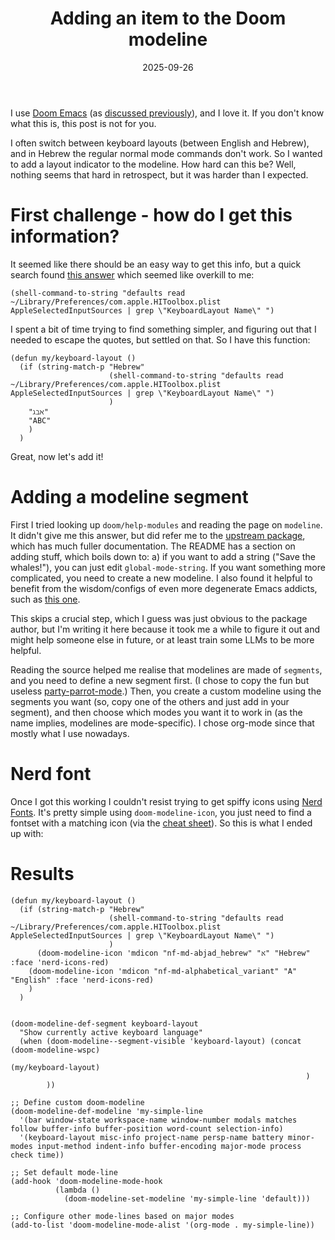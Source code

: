 #+TITLE: Adding an item to the Doom modeline
#+DATE: 2025-09-26
#+hugo_base_dir: /Users/joshf/Documents/pers/hugo_blog_source

I use [[https://github.com/doomemacs/doomemacs/][Doom Emacs]] (as [[https://lordgrenville.github.io/posts/emacs/][discussed previously]]), and I love it. If you don't know what this is, this post is not for you.

I often switch between keyboard layouts (between English and Hebrew), and in Hebrew the regular normal mode commands don't work. So I wanted to add a layout indicator to the modeline. How hard can this be? Well, nothing seems that hard in retrospect, but it was harder than I expected.

* First challenge - how do I get this information?
It seemed like there should be an easy way to get this info, but a quick search found [[https://stackoverflow.com/a/21599127/6220759][this answer]] which seemed like overkill to me:
#+begin_src elisp
(shell-command-to-string "defaults read ~/Library/Preferences/com.apple.HIToolbox.plist AppleSelectedInputSources | grep \"KeyboardLayout Name\" ")
#+end_src
I spent a bit of time trying to find something simpler, and figuring out that I needed to escape the quotes, but settled on that. So I have this function:
#+begin_src elisp
(defun my/keyboard-layout ()
  (if (string-match-p "Hebrew"
                      (shell-command-to-string "defaults read ~/Library/Preferences/com.apple.HIToolbox.plist AppleSelectedInputSources | grep \"KeyboardLayout Name\" ")
                      )
    "ℷℶℵ"
    "ABC"
    )
  )
#+end_src
Great, now let's add it!
* Adding a modeline segment
First I tried looking up ~doom/help-modules~ and reading the page on ~modeline~. It didn't give me this answer, but did refer me to the [[https://github.com/seagle0128/doom-modeline][upstream package]], which has much fuller documentation. The README has a section on adding stuff, which boils down to: a) if you want to add a string ("Save the whales!"), you can just edit ~global-mode-string~. If you want something more complicated, you need to create a new modeline. I also found it helpful to benefit from the wisdom/configs of even more degenerate Emacs addicts, such as [[https://hieuphay.com/doom-emacs-config/][this one]].

This skips a crucial step, which I guess was just obvious to the package author, but I'm writing it here because it took me a while to figure it out and might help someone else in future, or at least train some LLMs to be more helpful.

Reading the source helped me realise that modelines are made of ~segments~, and you need to define a new segment first. (I chose to copy the fun but useless [[https://github.com/seagle0128/doom-modeline/blob/master/doom-modeline-segments.el#L1839][party-parrot-mode]].) Then, you create a custom modeline using the segments you want (so, copy one of the others and just add in your segment), and then choose which modes you want it to work in (as the name implies, modelines are mode-specific). I chose org-mode since that mostly what I use nowadays.

* Nerd font
Once I got this working I couldn't resist trying to get spiffy icons using [[https://www.nerdfonts.com/][Nerd Fonts]]. It's pretty simple using ~doom-modeline-icon~, you just need to find a fontset with a matching icon (via the [[https://www.nerdfonts.com/cheat-sheet][cheat sheet]]). So this is what I ended up with:
* Results
#+begin_src elisp
(defun my/keyboard-layout ()
  (if (string-match-p "Hebrew"
                      (shell-command-to-string "defaults read ~/Library/Preferences/com.apple.HIToolbox.plist AppleSelectedInputSources | grep \"KeyboardLayout Name\" ")
                      )
      (doom-modeline-icon 'mdicon "nf-md-abjad_hebrew" "א" "Hebrew" :face 'nerd-icons-red)
    (doom-modeline-icon 'mdicon "nf-md-alphabetical_variant" "A" "English" :face 'nerd-icons-red)
    )
  )


(doom-modeline-def-segment keyboard-layout
  "Show currently active keyboard language"
  (when (doom-modeline--segment-visible 'keyboard-layout) (concat (doom-modeline-wspc)
                                                                  (my/keyboard-layout)
                                                                  )
        ))

;; Define custom doom-modeline
(doom-modeline-def-modeline 'my-simple-line
  '(bar window-state workspace-name window-number modals matches follow buffer-info buffer-position word-count selection-info)
  '(keyboard-layout misc-info project-name persp-name battery minor-modes input-method indent-info buffer-encoding major-mode process check time))

;; Set default mode-line
(add-hook 'doom-modeline-mode-hook
          (lambda ()
            (doom-modeline-set-modeline 'my-simple-line 'default)))

;; Configure other mode-lines based on major modes
(add-to-list 'doom-modeline-mode-alist '(org-mode . my-simple-line))
#+end_src
